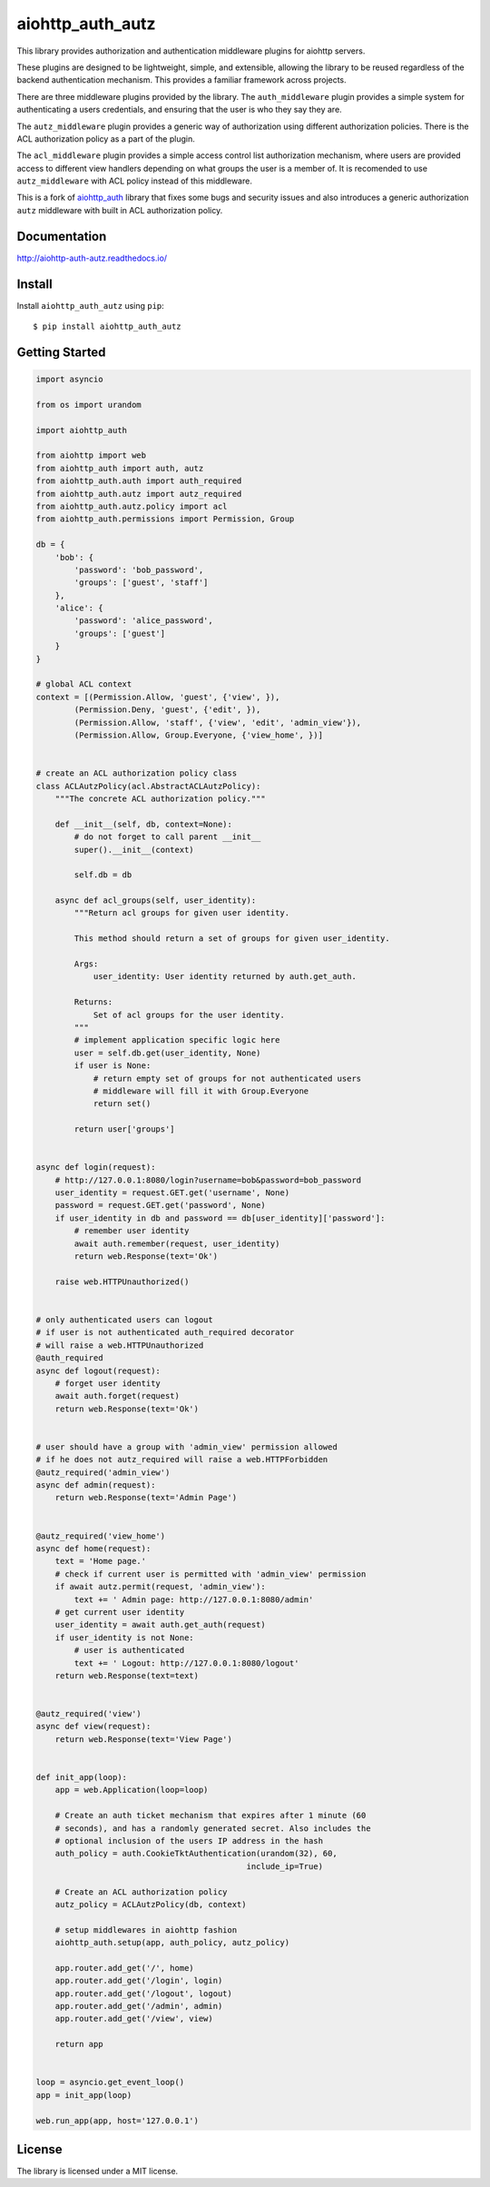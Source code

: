 aiohttp_auth_autz
=================

.. image:: https://travis-ci.org/ilex/aiohttp_auth_autz.svg?branch=master
    :target: https://travis-ci.org/ilex/aiohttp_auth_autz

.. image:: https://readthedocs.org/projects/aiohttp-auth-autz/badge/?version=latest
    :target: http://aiohttp-auth-autz.readthedocs.io/en/latest/?badge=latest
    :alt: Documentation Status

This library provides authorization and authentication middleware plugins for
aiohttp servers.

These plugins are designed to be lightweight, simple, and extensible, allowing
the library to be reused regardless of the backend authentication mechanism.
This provides a familiar framework across projects.

There are three middleware plugins provided by the library. The ``auth_middleware``
plugin provides a simple system for authenticating a users credentials, and
ensuring that the user is who they say they are.

The ``autz_middleware`` plugin provides a generic way of authorization using 
different authorization policies. There is the ACL authorization policy as a
part of the plugin.

The ``acl_middleware`` plugin provides a simple access control list authorization
mechanism, where users are provided access to different view handlers depending
on what groups the user is a member of. It is recomended to use ``autz_middleware``
with ACL policy instead of this middleware.

This is a fork of `aiohttp_auth <https://github.com/gnarlychicken/aiohttp_auth>`_
library that fixes some bugs and security issues and also introduces a generic 
authorization ``autz`` middleware with built in ACL authorization policy.


Documentation
-------------

http://aiohttp-auth-autz.readthedocs.io/


Install
-------

Install ``aiohttp_auth_autz`` using ``pip``::

    $ pip install aiohttp_auth_autz


Getting Started
---------------

.. code-block:: python

    import asyncio

    from os import urandom

    import aiohttp_auth

    from aiohttp import web
    from aiohttp_auth import auth, autz
    from aiohttp_auth.auth import auth_required
    from aiohttp_auth.autz import autz_required
    from aiohttp_auth.autz.policy import acl
    from aiohttp_auth.permissions import Permission, Group

    db = {
        'bob': {
            'password': 'bob_password',
            'groups': ['guest', 'staff']
        },
        'alice': {
            'password': 'alice_password',
            'groups': ['guest']
        }
    }

    # global ACL context
    context = [(Permission.Allow, 'guest', {'view', }),
            (Permission.Deny, 'guest', {'edit', }),
            (Permission.Allow, 'staff', {'view', 'edit', 'admin_view'}),
            (Permission.Allow, Group.Everyone, {'view_home', })]


    # create an ACL authorization policy class
    class ACLAutzPolicy(acl.AbstractACLAutzPolicy):
        """The concrete ACL authorization policy."""

        def __init__(self, db, context=None):
            # do not forget to call parent __init__
            super().__init__(context)

            self.db = db

        async def acl_groups(self, user_identity):
            """Return acl groups for given user identity.

            This method should return a set of groups for given user_identity.

            Args:
                user_identity: User identity returned by auth.get_auth.

            Returns:
                Set of acl groups for the user identity.
            """
            # implement application specific logic here
            user = self.db.get(user_identity, None)
            if user is None:
                # return empty set of groups for not authenticated users
                # middleware will fill it with Group.Everyone
                return set()

            return user['groups']


    async def login(request):
        # http://127.0.0.1:8080/login?username=bob&password=bob_password
        user_identity = request.GET.get('username', None)
        password = request.GET.get('password', None)
        if user_identity in db and password == db[user_identity]['password']:
            # remember user identity
            await auth.remember(request, user_identity)
            return web.Response(text='Ok')

        raise web.HTTPUnauthorized()


    # only authenticated users can logout
    # if user is not authenticated auth_required decorator
    # will raise a web.HTTPUnauthorized
    @auth_required
    async def logout(request):
        # forget user identity
        await auth.forget(request)
        return web.Response(text='Ok')


    # user should have a group with 'admin_view' permission allowed
    # if he does not autz_required will raise a web.HTTPForbidden
    @autz_required('admin_view')
    async def admin(request):
        return web.Response(text='Admin Page')


    @autz_required('view_home')
    async def home(request):
        text = 'Home page.'
        # check if current user is permitted with 'admin_view' permission
        if await autz.permit(request, 'admin_view'):
            text += ' Admin page: http://127.0.0.1:8080/admin'
        # get current user identity
        user_identity = await auth.get_auth(request)
        if user_identity is not None:
            # user is authenticated
            text += ' Logout: http://127.0.0.1:8080/logout'
        return web.Response(text=text)


    @autz_required('view')
    async def view(request):
        return web.Response(text='View Page')


    def init_app(loop):
        app = web.Application(loop=loop)

        # Create an auth ticket mechanism that expires after 1 minute (60
        # seconds), and has a randomly generated secret. Also includes the
        # optional inclusion of the users IP address in the hash
        auth_policy = auth.CookieTktAuthentication(urandom(32), 60,
                                                include_ip=True)

        # Create an ACL authorization policy
        autz_policy = ACLAutzPolicy(db, context)

        # setup middlewares in aiohttp fashion
        aiohttp_auth.setup(app, auth_policy, autz_policy)

        app.router.add_get('/', home)
        app.router.add_get('/login', login)
        app.router.add_get('/logout', logout)
        app.router.add_get('/admin', admin)
        app.router.add_get('/view', view)

        return app


    loop = asyncio.get_event_loop()
    app = init_app(loop)

    web.run_app(app, host='127.0.0.1')


License
-------

The library is licensed under a MIT license.
